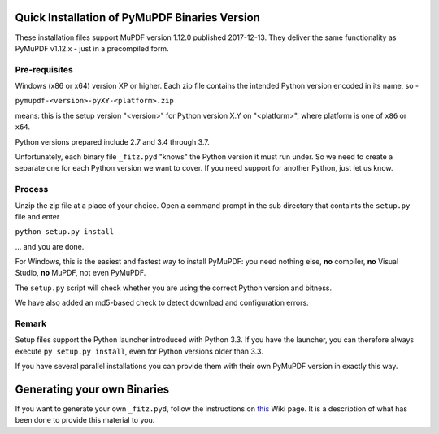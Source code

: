 Quick Installation of PyMuPDF Binaries Version
======================================================
These installation files support MuPDF version 1.12.0 published 2017-12-13. They deliver the same functionality as PyMuPDF v1.12.x - just in a precompiled form.

Pre-requisites
---------------
Windows (x86 or x64) version XP or higher.
Each zip file contains the intended Python version encoded in its name, so -

``pymupdf-<version>-pyXY-<platform>.zip``

means: this is the setup version "<version>" for Python version X.Y on "<platform>", where platform is one of ``x86`` or ``x64``.

Python versions prepared include 2.7 and 3.4 through 3.7.

Unfortunately, each binary file ``_fitz.pyd`` "knows" the Python version it must run under. So we need to create a separate one for each Python version we want to cover. If you need support for another Python, just let us know.

Process
--------
Unzip the zip file at a place of your choice. Open a command prompt in the sub directory that containts the ``setup.py`` file and enter

``python setup.py install``

... and you are done.

For Windows, this is the easiest and fastest way to install PyMuPDF: you need nothing else, **no** compiler, **no** Visual Studio, **no** MuPDF, not even PyMuPDF.

The ``setup.py`` script will check whether you are using the correct Python version and bitness.

We have also added an md5-based check to detect download and configuration errors.

Remark
-------
Setup files support the Python launcher introduced with Python 3.3. If you have the launcher, you can therefore always execute ``py setup.py install``, even for Python versions older than 3.3.

If you have several parallel installations you can provide them with their own PyMuPDF version in exactly this way.

Generating your own Binaries
============================
If you want to generate your own ``_fitz.pyd``, follow the instructions on `this <https://github.com/rk700/PyMuPDF/wiki/Windows-Binaries-Generation>`_ Wiki page. It is a description of what has been done to provide this material to you.
